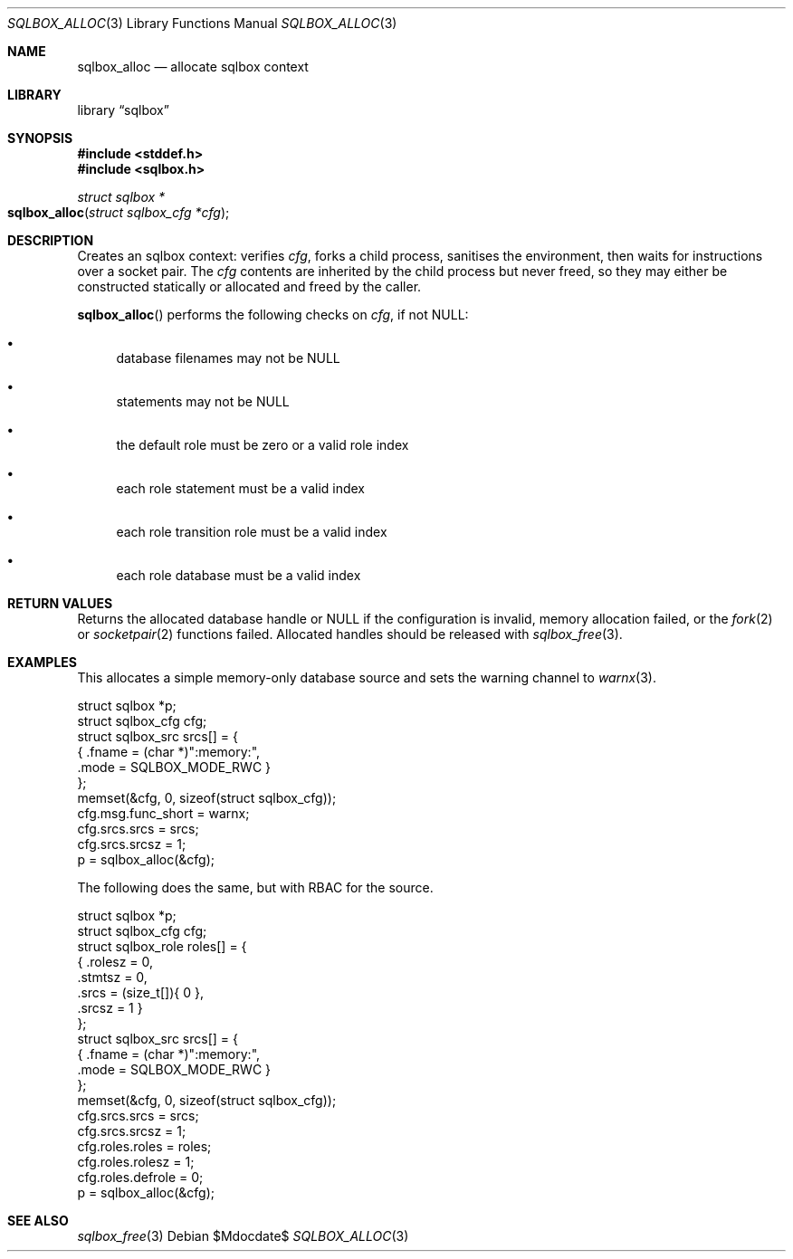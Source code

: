 .\"	$Id$
.\"
.\" Copyright (c) 2019 Kristaps Dzonsons <kristaps@bsd.lv>
.\"
.\" Permission to use, copy, modify, and distribute this software for any
.\" purpose with or without fee is hereby granted, provided that the above
.\" copyright notice and this permission notice appear in all copies.
.\"
.\" THE SOFTWARE IS PROVIDED "AS IS" AND THE AUTHOR DISCLAIMS ALL WARRANTIES
.\" WITH REGARD TO THIS SOFTWARE INCLUDING ALL IMPLIED WARRANTIES OF
.\" MERCHANTABILITY AND FITNESS. IN NO EVENT SHALL THE AUTHOR BE LIABLE FOR
.\" ANY SPECIAL, DIRECT, INDIRECT, OR CONSEQUENTIAL DAMAGES OR ANY DAMAGES
.\" WHATSOEVER RESULTING FROM LOSS OF USE, DATA OR PROFITS, WHETHER IN AN
.\" ACTION OF CONTRACT, NEGLIGENCE OR OTHER TORTIOUS ACTION, ARISING OUT OF
.\" OR IN CONNECTION WITH THE USE OR PERFORMANCE OF THIS SOFTWARE.
.\"
.Dd $Mdocdate$
.Dt SQLBOX_ALLOC 3
.Os
.Sh NAME
.Nm sqlbox_alloc
.Nd allocate sqlbox context
.Sh LIBRARY
.Lb sqlbox
.Sh SYNOPSIS
.In stddef.h
.In sqlbox.h
.Ft struct sqlbox *
.Fo sqlbox_alloc
.Fa "struct sqlbox_cfg *cfg"
.Fc
.Sh DESCRIPTION
Creates an sqlbox context: verifies
.Fa cfg ,
forks a child process, sanitises the environment, then waits for
instructions over a socket pair.
The
.Fa cfg
contents are inherited by the child process but never freed, so they may
either be constructed statically or allocated and freed by the caller.
.Pp
.Fn sqlbox_alloc
performs the following checks on
.Fa cfg ,
if not
.Dv NULL :
.Bl -bullet
.It
database filenames may not be
.Dv NULL
.It
statements may not be
.Dv NULL
.It
the default role must be zero or a valid role index
.It
each role statement must be a valid index
.It
each role transition role must be a valid index
.It
each role database must be a valid index
.El
.Sh RETURN VALUES
Returns the allocated database handle or
.Dv NULL
if the configuration is invalid, memory allocation failed, or the
.Xr fork 2
or
.Xr socketpair 2
functions failed.
Allocated handles should be released with
.Xr sqlbox_free 3 .
.\" For sections 2, 3, and 9 function return values only.
.\" .Sh ENVIRONMENT
.\" For sections 1, 6, 7, and 8 only.
.\" .Sh FILES
.\" .Sh EXIT STATUS
.\" For sections 1, 6, and 8 only.
.Sh EXAMPLES
This allocates a simple memory-only database source and sets the warning
channel to
.Xr warnx 3 .
.Bd -literal
struct sqlbox *p;
struct sqlbox_cfg cfg;
struct sqlbox_src srcs[] = {
  { .fname = (char *)":memory:",
    .mode = SQLBOX_MODE_RWC }
};
memset(&cfg, 0, sizeof(struct sqlbox_cfg));
cfg.msg.func_short = warnx;
cfg.srcs.srcs = srcs;
cfg.srcs.srcsz = 1;
p = sqlbox_alloc(&cfg);
.Ed
.Pp
The following does the same, but with RBAC for the source.
.Bd -literal
struct sqlbox *p;
struct sqlbox_cfg cfg;
struct sqlbox_role roles[] = {
  { .rolesz = 0,
    .stmtsz = 0,
    .srcs = (size_t[]){ 0 },
    .srcsz = 1 }
};
struct sqlbox_src srcs[] = {
  { .fname = (char *)":memory:",
    .mode = SQLBOX_MODE_RWC }
};
memset(&cfg, 0, sizeof(struct sqlbox_cfg));
cfg.srcs.srcs = srcs;
cfg.srcs.srcsz = 1;
cfg.roles.roles = roles;
cfg.roles.rolesz = 1;
cfg.roles.defrole = 0;
p = sqlbox_alloc(&cfg);
.Ed
.\" .Sh DIAGNOSTICS
.\" For sections 1, 4, 6, 7, 8, and 9 printf/stderr messages only.
.\" .Sh ERRORS
.\" For sections 2, 3, 4, and 9 errno settings only.
.Sh SEE ALSO
.Xr sqlbox_free 3
.\" .Sh STANDARDS
.\" .Sh HISTORY
.\" .Sh AUTHORS
.\" .Sh CAVEATS
.\" .Sh BUGS
.\" .Sh SECURITY CONSIDERATIONS
.\" Not used in OpenBSD.
